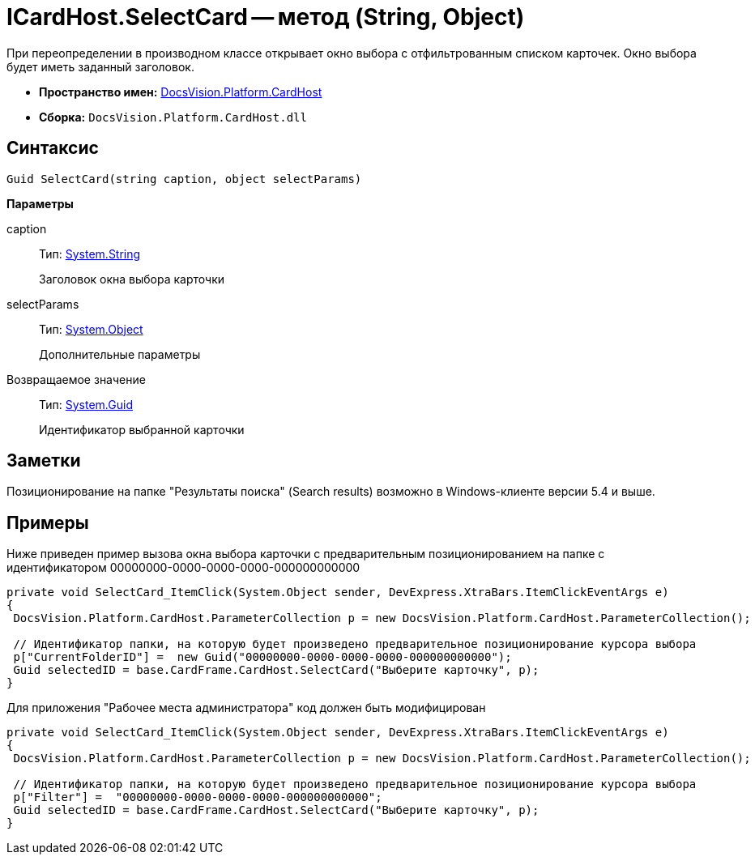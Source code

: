 = ICardHost.SelectCard -- метод (String, Object)

При переопределении в производном классе открывает окно выбора с отфильтрованным списком карточек. Окно выбора будет иметь заданный заголовок.

* *Пространство имен:* xref:api/DocsVision/Platform/CardHost/CardHost_NS.adoc[DocsVision.Platform.CardHost]
* *Сборка:* `DocsVision.Platform.CardHost.dll`

== Синтаксис

[source,csharp]
----
Guid SelectCard(string caption, object selectParams)
----

*Параметры*

caption::
Тип: http://msdn.microsoft.com/ru-ru/library/system.string.aspx[System.String]
+
Заголовок окна выбора карточки
selectParams::
Тип: http://msdn.microsoft.com/ru-ru/library/system.object.aspx[System.Object]
+
Дополнительные параметры

Возвращаемое значение::
Тип: http://msdn.microsoft.com/ru-ru/library/system.guid.aspx[System.Guid]
+
Идентификатор выбранной карточки

== Заметки

Позиционирование на папке "Результаты поиска" (Search results) возможно в Windows-клиенте версии 5.4 и выше.

== Примеры

Ниже приведен пример вызова окна выбора карточки с предварительным позиционированием на папке с идентификатором 00000000-0000-0000-0000-000000000000

[source,csharp]
----
private void SelectCard_ItemClick(System.Object sender, DevExpress.XtraBars.ItemClickEventArgs e)
{
 DocsVision.Platform.CardHost.ParameterCollection p = new DocsVision.Platform.CardHost.ParameterCollection();  
                
 // Идентификатор папки, на которую будет произведено предварительное позиционирование курсора выбора
 p["CurrentFolderID"] =  new Guid("00000000-0000-0000-0000-000000000000");
 Guid selectedID = base.CardFrame.CardHost.SelectCard("Выберите карточку", p);
}
----

Для приложения "Рабочее места администратора" код должен быть модифицирован

[source,csharp]
----
private void SelectCard_ItemClick(System.Object sender, DevExpress.XtraBars.ItemClickEventArgs e)
{
 DocsVision.Platform.CardHost.ParameterCollection p = new DocsVision.Platform.CardHost.ParameterCollection();  
                
 // Идентификатор папки, на которую будет произведено предварительное позиционирование курсора выбора
 p["Filter"] =  "00000000-0000-0000-0000-000000000000";
 Guid selectedID = base.CardFrame.CardHost.SelectCard("Выберите карточку", p);
}
----

